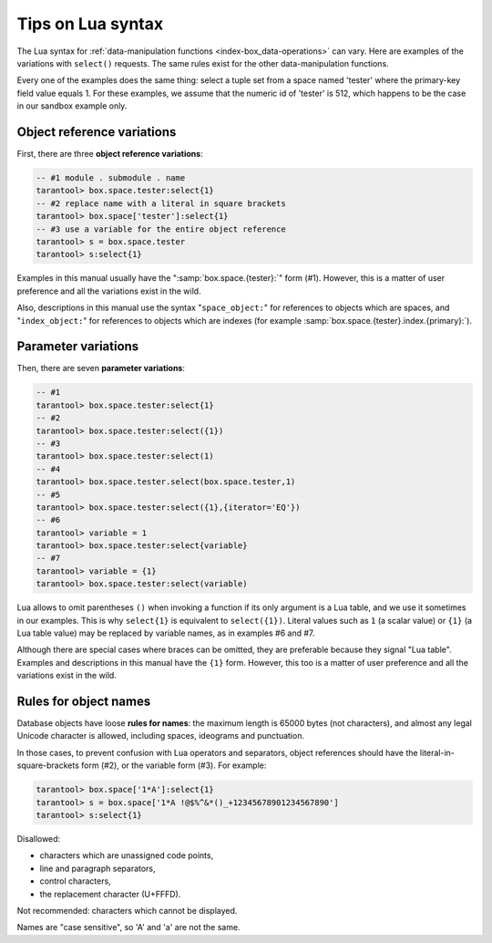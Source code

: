 .. _lua_tips:

--------------------------------------------------------------------------------
Tips on Lua syntax
--------------------------------------------------------------------------------

The Lua syntax for :ref:`data-manipulation functions <index-box_data-operations>`
can vary. Here are examples of the variations with ``select()`` requests.
The same rules exist for the other data-manipulation functions.

Every one of the examples does the same thing:
select a tuple set from a space named 'tester' where the primary-key field value
equals 1. For these examples, we assume that the numeric id of 'tester'
is 512, which happens to be the case in our sandbox example only.

.. _app_server-object_reference:

~~~~~~~~~~~~~~~~~~~~~~~~~~~~~~~~~~~~~~~~~~~~~~~~~~~~~~~~~~~~~~~~~~~~~~~~~~~~~~~~
Object reference variations
~~~~~~~~~~~~~~~~~~~~~~~~~~~~~~~~~~~~~~~~~~~~~~~~~~~~~~~~~~~~~~~~~~~~~~~~~~~~~~~~

First, there are three **object reference variations**:

.. code-block:: tarantoolsession

    -- #1 module . submodule . name
    tarantool> box.space.tester:select{1}
    -- #2 replace name with a literal in square brackets
    tarantool> box.space['tester']:select{1}
    -- #3 use a variable for the entire object reference
    tarantool> s = box.space.tester
    tarantool> s:select{1}

Examples in this manual usually have the ":samp:`box.space.{tester}:`"
form (#1). However, this is a matter of user preference and all the variations
exist in the wild.

Also, descriptions in this manual use the syntax "``space_object:``"
for references to objects which are spaces, and
"``index_object:``" for references to objects which are indexes (for example
:samp:`box.space.{tester}.index.{primary}:`).

.. _app_server-parameter_reference:

~~~~~~~~~~~~~~~~~~~~~~~~~~~~~~~~~~~~~~~~~~~~~~~~~~~~~~~~~~~~~~~~~~~~~~~~~~~~~~~~
Parameter variations
~~~~~~~~~~~~~~~~~~~~~~~~~~~~~~~~~~~~~~~~~~~~~~~~~~~~~~~~~~~~~~~~~~~~~~~~~~~~~~~~

Then, there are seven **parameter variations**:

.. code-block:: tarantoolsession

    -- #1
    tarantool> box.space.tester:select{1}
    -- #2
    tarantool> box.space.tester:select({1})
    -- #3
    tarantool> box.space.tester:select(1)
    -- #4
    tarantool> box.space.tester.select(box.space.tester,1)
    -- #5
    tarantool> box.space.tester:select({1},{iterator='EQ'})
    -- #6
    tarantool> variable = 1
    tarantool> box.space.tester:select{variable}
    -- #7
    tarantool> variable = {1}
    tarantool> box.space.tester:select(variable)

Lua allows to omit parentheses ``()`` when invoking a function if its only
argument is a Lua table, and we use it sometimes in our examples.
This is why ``select{1}`` is equivalent to ``select({1})``.
Literal values such as ``1`` (a scalar value) or ``{1}`` (a Lua table value)
may be replaced by variable names, as in examples #6 and #7.

Although there are special cases where braces can be omitted, they are
preferable because they signal "Lua table".
Examples and descriptions in this manual have the ``{1}`` form. However, this
too is a matter of user preference and all the variations exist in the wild.

.. _app_server-names:

~~~~~~~~~~~~~~~~~~~~~~~~~~~~~~~~~~~~~~~~~~~~~~~~~~~~~~~~~~~~~~~~~~~~~~~~~~~~~~~~
Rules for object names
~~~~~~~~~~~~~~~~~~~~~~~~~~~~~~~~~~~~~~~~~~~~~~~~~~~~~~~~~~~~~~~~~~~~~~~~~~~~~~~~

Database objects have loose **rules for names**:
the maximum length is 65000 bytes (not characters),
and almost any legal Unicode character is allowed,
including spaces, ideograms and punctuation.

In those cases, to prevent confusion with Lua operators and
separators, object references should have the literal-in-square-brackets
form (#2), or the variable form (#3). For example:

.. code-block:: tarantoolsession

    tarantool> box.space['1*A']:select{1}
    tarantool> s = box.space['1*A !@$%^&*()_+12345678901234567890']
    tarantool> s:select{1}

Disallowed:

* characters which are unassigned code points,
* line and paragraph separators,
* control characters,
* the replacement character (U+FFFD).

Not recommended: characters which cannot be displayed.

Names are "case sensitive", so 'A' and 'a' are not the same.

